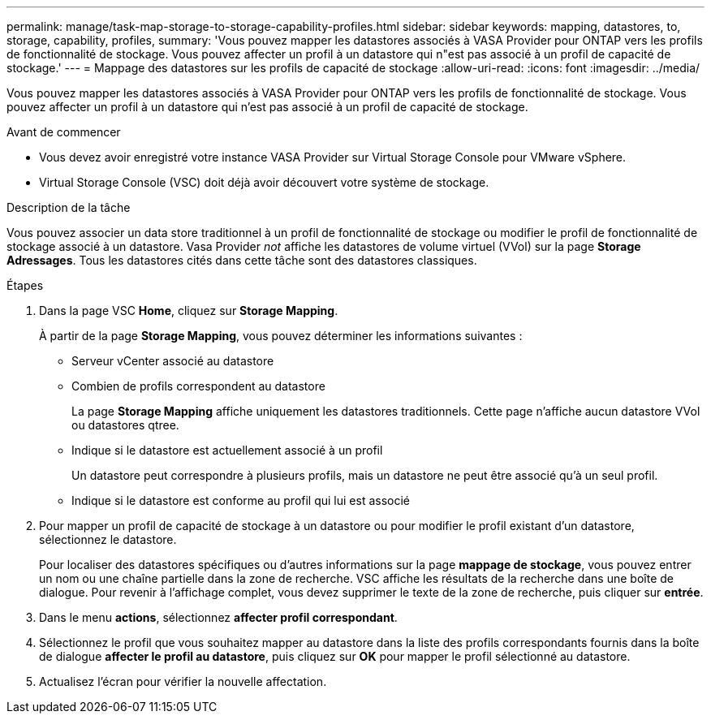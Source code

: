 ---
permalink: manage/task-map-storage-to-storage-capability-profiles.html 
sidebar: sidebar 
keywords: mapping, datastores, to, storage, capability, profiles, 
summary: 'Vous pouvez mapper les datastores associés à VASA Provider pour ONTAP vers les profils de fonctionnalité de stockage. Vous pouvez affecter un profil à un datastore qui n"est pas associé à un profil de capacité de stockage.' 
---
= Mappage des datastores sur les profils de capacité de stockage
:allow-uri-read: 
:icons: font
:imagesdir: ../media/


[role="lead"]
Vous pouvez mapper les datastores associés à VASA Provider pour ONTAP vers les profils de fonctionnalité de stockage. Vous pouvez affecter un profil à un datastore qui n'est pas associé à un profil de capacité de stockage.

.Avant de commencer
* Vous devez avoir enregistré votre instance VASA Provider sur Virtual Storage Console pour VMware vSphere.
* Virtual Storage Console (VSC) doit déjà avoir découvert votre système de stockage.


.Description de la tâche
Vous pouvez associer un data store traditionnel à un profil de fonctionnalité de stockage ou modifier le profil de fonctionnalité de stockage associé à un datastore. Vasa Provider _not_ affiche les datastores de volume virtuel (VVol) sur la page *Storage Adressages*. Tous les datastores cités dans cette tâche sont des datastores classiques.

.Étapes
. Dans la page VSC *Home*, cliquez sur *Storage Mapping*.
+
À partir de la page *Storage Mapping*, vous pouvez déterminer les informations suivantes :

+
** Serveur vCenter associé au datastore
** Combien de profils correspondent au datastore
+
La page *Storage Mapping* affiche uniquement les datastores traditionnels. Cette page n'affiche aucun datastore VVol ou datastores qtree.

** Indique si le datastore est actuellement associé à un profil
+
Un datastore peut correspondre à plusieurs profils, mais un datastore ne peut être associé qu'à un seul profil.

** Indique si le datastore est conforme au profil qui lui est associé


. Pour mapper un profil de capacité de stockage à un datastore ou pour modifier le profil existant d'un datastore, sélectionnez le datastore.
+
Pour localiser des datastores spécifiques ou d'autres informations sur la page *mappage de stockage*, vous pouvez entrer un nom ou une chaîne partielle dans la zone de recherche. VSC affiche les résultats de la recherche dans une boîte de dialogue. Pour revenir à l'affichage complet, vous devez supprimer le texte de la zone de recherche, puis cliquer sur *entrée*.

. Dans le menu *actions*, sélectionnez *affecter profil correspondant*.
. Sélectionnez le profil que vous souhaitez mapper au datastore dans la liste des profils correspondants fournis dans la boîte de dialogue *affecter le profil au datastore*, puis cliquez sur *OK* pour mapper le profil sélectionné au datastore.
. Actualisez l'écran pour vérifier la nouvelle affectation.

